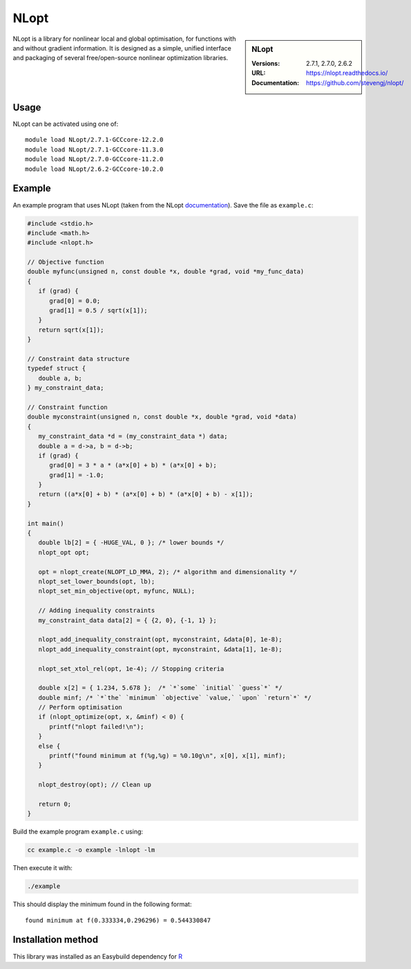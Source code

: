 .. _nlopt_stanage:

NLopt
=====

.. sidebar:: NLopt
   
   :Versions: 2.7.1, 2.7.0, 2.6.2
   :URL: https://nlopt.readthedocs.io/
   :Documentation: https://github.com/stevengj/nlopt/

NLopt is a library for nonlinear local and global optimisation, for functions with and without gradient information. It is designed as a simple, unified interface and packaging of several free/open-source nonlinear optimization libraries.

Usage
-----

NLopt can be activated using one of: ::

   module load NLopt/2.7.1-GCCcore-12.2.0
   module load NLopt/2.7.1-GCCcore-11.3.0
   module load NLopt/2.7.0-GCCcore-11.2.0
   module load NLopt/2.6.2-GCCcore-10.2.0

Example
-------

An example program that uses NLopt (taken from the NLopt `documentation <https://nlopt.readthedocs.io/en/latest/NLopt_Tutorial/>`_).
Save the file as ``example.c``:

.. code-block:: c

   #include <stdio.h>
   #include <math.h>
   #include <nlopt.h>

   // Objective function
   double myfunc(unsigned n, const double *x, double *grad, void *my_func_data)
   {
      if (grad) {
         grad[0] = 0.0;
         grad[1] = 0.5 / sqrt(x[1]);
      }
      return sqrt(x[1]);
   }

   // Constraint data structure
   typedef struct {
      double a, b;
   } my_constraint_data;

   // Constraint function
   double myconstraint(unsigned n, const double *x, double *grad, void *data)
   {
      my_constraint_data *d = (my_constraint_data *) data;
      double a = d->a, b = d->b;
      if (grad) {
         grad[0] = 3 * a * (a*x[0] + b) * (a*x[0] + b);
         grad[1] = -1.0;
      }
      return ((a*x[0] + b) * (a*x[0] + b) * (a*x[0] + b) - x[1]);
   }

   int main()
   {
      double lb[2] = { -HUGE_VAL, 0 }; /* lower bounds */
      nlopt_opt opt;

      opt = nlopt_create(NLOPT_LD_MMA, 2); /* algorithm and dimensionality */
      nlopt_set_lower_bounds(opt, lb);
      nlopt_set_min_objective(opt, myfunc, NULL);

      // Adding inequality constraints
      my_constraint_data data[2] = { {2, 0}, {-1, 1} };
      
      nlopt_add_inequality_constraint(opt, myconstraint, &data[0], 1e-8);
      nlopt_add_inequality_constraint(opt, myconstraint, &data[1], 1e-8);

      nlopt_set_xtol_rel(opt, 1e-4); // Stopping criteria

      double x[2] = { 1.234, 5.678 };  /* `*`some` `initial` `guess`*` */
      double minf; /* `*`the` `minimum` `objective` `value,` `upon` `return`*` */
      // Perform optimisation
      if (nlopt_optimize(opt, x, &minf) < 0) {
         printf("nlopt failed!\n");
      }
      else {
         printf("found minimum at f(%g,%g) = %0.10g\n", x[0], x[1], minf);
      }

      nlopt_destroy(opt); // Clean up

      return 0;
   }

Build the example program ``example.c`` using:

.. code-block:: sh

   cc example.c -o example -lnlopt -lm

Then execute it with:

.. code-block:: sh

    ./example

This should display the minimum found in the following format: ::

   found minimum at f(0.333334,0.296296) = 0.544330847

Installation method
-------------------

This library was installed as an Easybuild dependency for `R <https://docs.hpc.shef.ac.uk/en/latest/stanage/software/apps/R.html>`_

